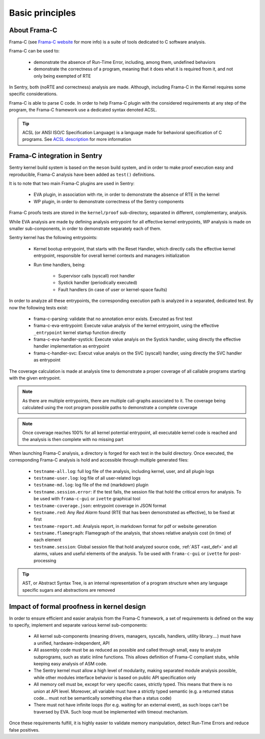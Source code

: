 Basic principles
----------------

.. _proof_basics:

.. index::
    single: Frama-C; integration

About Frama-C
"""""""""""""

Frama-C (see `Frama-C website <https://www.frama-c.com>`_ for more info) is a
suite of tools dedicated to C software analysis.

Frama-C can be used to:

   * demonstrate the absence of Run-Time Error, including, among them, undefined behaviors
   * demonstrate the correctness of a program, meaning that it does what it is required from it, and not only being exempted of RTE

In Sentry, both (noRTE and correctness) analysis are made. Although, including Frama-C in the Kernel
requires some specific considerations.

Frama-C is able to parse C code. In order to help Frama-C plugin with the considered requirements at any step of the program,
the Frama-C framework use a dedicated syntax denoted ACSL.


.. tip::
  ACSL (or ANSI ISO/C Specification Language) is a language made for behavioral specification of C programs.
  See `ACSL description <https://frama-c.com/acsl.html>`_ for more information


Frama-C integration in Sentry
"""""""""""""""""""""""""""""

Sentry kernel build system is based on the ``meson`` build system, and in order to make proof execution
easy and reproducible, Frama-C analysis have been added as ``test()`` definitions.

It is to note that two main Frama-C plugins are used in Sentry:

   * EVA plugin, in association with rte, in order to demonstrate the absence of RTE in the kernel
   * WP plugin, in order to demonstrate correctness of the Sentry components

Frama-C proofs tests are stored in the ``kernel/proof`` sub-directory, separated in different, complementary, analysis.

While EVA analysis are made by defining analysis entrypoint for all effective kernel entrypoints, WP analysis
is made on smaller sub-components, in order to demonstrate separately each of them.

Sentry kernel has the following entrypoints:

   * Kernel bootup entrypoint, that starts with the Reset Handler, which directly calls the effective kernel
     entrypoint, responsible for overall kernel contexts and managers initialization
   * Run time handlers, being:

      * Supervisor calls (syscall) root handler
      * Systick handler (periodically executed)
      * Fault handlers (in case of user or kernel-space faults)

In order to analyze all these entrypoints, the corresponding execution path is analyzed in a separated, dedicated test.
By now the following tests exist:

   * frama-c-parsing: validate that no annotation error exists. Executed as first test
   * frama-c-eva-entrypoint: Execute value analysis of the kernel entrypoint, using the effective ``_entrypoint`` kernel
     startup function directly
   * frama-c-eva-handler-systick: Execute value analyis on the Systick handler, using directly the effective handler implementation as entrypoint
   * frama-c-handler-svc: Execut value analyis on the SVC (syscall) handler, using directly the SVC handler as entrypoint

The coverage calculation is made at analysis time to demonstrate a proper coverage of all callable programs starting with
the given entrypoint.

.. note::
  As there are multiple entrypoints, there are multiple call-graphs associated to it. The coverage being calculated using the
  root program possible paths to demonstrate a complete coverage

.. note::
  Once coverage reaches 100% for all kernel potential entrypoint, all executable kernel code is reached and the analysis is then complete with
  no missing part

When launching Frama-C analysis, a directory is forged for each test in the build directory.
Once executed, the corresponding Frama-C analysis is hold and accessible through multiple generated files:

   * ``testname-all.log``: full log file of the analysis, including kernel, user, and all plugin logs
   * ``testname-user.log``: log file of all user-related logs
   * ``testname-md.log``: log file of the md (markdown) plugin
   * ``testname.session.error``: if the test fails, the session file that hold the critical errors for analysis. To be used with ``frama-c-gui`` or ``ivette`` graphical tool
   * ``testname-coverage.json``: entrypoint coverage in JSON format
   * ``testname.red``: Any *Red Alarm* found (RTE that has been demonstrated as effective), to be fixed at first
   * ``testname-report.md``: Analysis report, in markdown format for pdf or website generation
   * ``testname.flamegraph``: Flamegraph of the analysis, that shows relative analysis cost (in time) of each element
   * ``testname.session``: Global session file that hold analyzed source code, :ref:`AST <ast_def>` and all alarms, values and useful elements of the analysis. To be used with ``frama-c-gui`` or ``ivette`` for post-processing

.. _ast_def:

.. tip::
  AST, or Abstract Syntax Tree, is an internal representation of a program structure when any language specific sugars and abstractions are removed

Impact of formal proofness in kernel design
"""""""""""""""""""""""""""""""""""""""""""

In order to ensure efficient and easier analysis from the Frama-C framework, a set of requirements is defined on
the way to specify, implement and separate various kernel sub-components:

   * All kernel sub-components (meaning drivers, managers, syscalls, handlers, utility library....) must have a
     unified, hardware-independent, API
   * All assembly code must be as reduced as possible and called through small, easy to analyze subprograms, such as static inline functions.
     This allows definition of Frama-C compliant stubs, while keeping easy analysis of ASM code.
   * The Sentry kernel must allow a high level of modularity, making separated module analysis possible, while other modules interface
     behavior is based on public API specification only
   * All memory cell must be, except for very specific cases, strictly typed. This means that there is no union at API level. Moreover,
     all variable must have a strictly typed semantic (e.g. a returned status code... must not be semantically something else than a
     status code)
   * There must not have infinite loops (for e.g. waiting for an external event), as such loops can't be traversed by EVA. Such loop must
     be implemented with timeout mechanism.

Once these requirements fulfill, it is highly easier to validate memory manipulation, detect Run-Time Errors and reduce
false positives.
